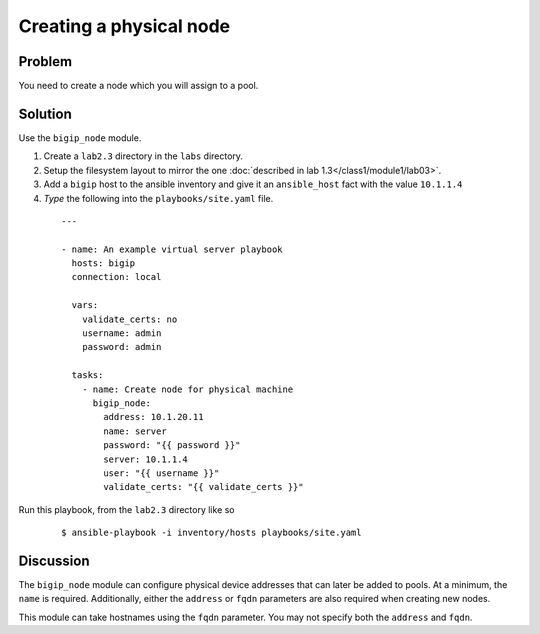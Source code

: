 Creating a physical node
========================

Problem
-------

You need to create a node which you will assign to a pool.

Solution
--------

Use the ``bigip_node`` module.

#. Create a ``lab2.3`` directory in the ``labs`` directory.
#. Setup the filesystem layout to mirror the one :doc:`described in lab 1.3</class1/module1/lab03>`.
#. Add a ``bigip`` host to the ansible inventory and give it an ``ansible_host``
   fact with the value ``10.1.1.4``
#. *Type* the following into the ``playbooks/site.yaml`` file.

 ::

   ---

   - name: An example virtual server playbook
     hosts: bigip
     connection: local

     vars:
       validate_certs: no
       username: admin
       password: admin

     tasks:
       - name: Create node for physical machine
         bigip_node:
           address: 10.1.20.11
           name: server
           password: "{{ password }}"
           server: 10.1.1.4
           user: "{{ username }}"
           validate_certs: "{{ validate_certs }}"

Run this playbook, from the ``lab2.3`` directory like so

  ::

   $ ansible-playbook -i inventory/hosts playbooks/site.yaml

Discussion
----------

The ``bigip_node`` module can configure physical device addresses that can
later be added to pools. At a minimum, the ``name`` is required. Additionally,
either the ``address`` or ``fqdn`` parameters are also required when creating
new nodes.

This module can take hostnames using the ``fqdn`` parameter. You may not specify
both the ``address`` and ``fqdn``.
